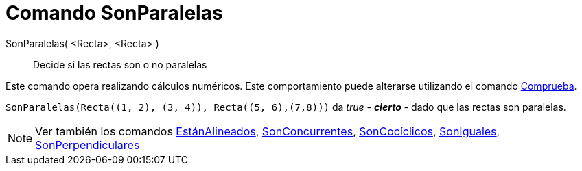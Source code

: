 = Comando SonParalelas
:page-en: commands/AreParallel_Command
ifdef::env-github[:imagesdir: /es/modules/ROOT/assets/images]

SonParalelas( <Recta>, <Recta> )::
  Decide si las rectas son o no paralelas

Este comando opera realizando cálculos numéricos. Este comportamiento puede alterarse utilizando el comando
xref:/commands/Comprueba.adoc[Comprueba].

[EXAMPLE]
====

`++SonParalelas(Recta((1, 2), (3, 4)), Recta((5, 6),(7,8)))++` da _true_ - *_cierto_* - dado que las rectas son
paralelas.

====

[NOTE]
====

Ver también los comandos xref:/commands/EstánAlineados.adoc[EstánAlineados],
xref:/commands/SonConcurrentes.adoc[SonConcurrentes], xref:/commands/SonCocíclicos.adoc[SonCocíclicos],
xref:/commands/SonIguales.adoc[SonIguales], xref:/commands/SonPerpendiculares.adoc[SonPerpendiculares]
====
